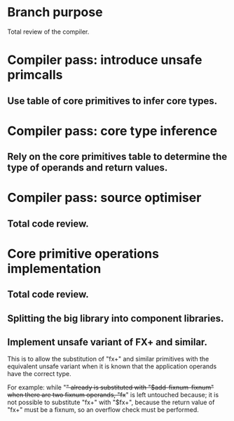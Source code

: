 * Branch purpose

  Total review of the compiler.

* Compiler pass: introduce unsafe primcalls

** Use table of core primitives to infer core types.

* Compiler pass: core type inference

** Rely on the core primitives table to determine the type of operands and return values.

* Compiler pass: source optimiser

** Total code review.

* Core primitive operations implementation

** Total code review.

** Splitting the big library into component libraries.

** Implement unsafe variant of FX+ and similar.

   This is  to allow  the substitution of  "fx+" and  similar primitives
   with  the  equivalent  unsafe  variant  when it  is  known  that  the
   application operands have the correct type.

   For    example:   while    "+"    already    is   substituted    with
   "$add-fixnum-fixnum"  when there  are two  fixnum operands,  "fx+" is
   left untouched because;  it is not possible to  substitute "fx+" with
   "$fx+", because  the return value  of "fx+" must  be a fixnum,  so an
   overflow check must be performed.

